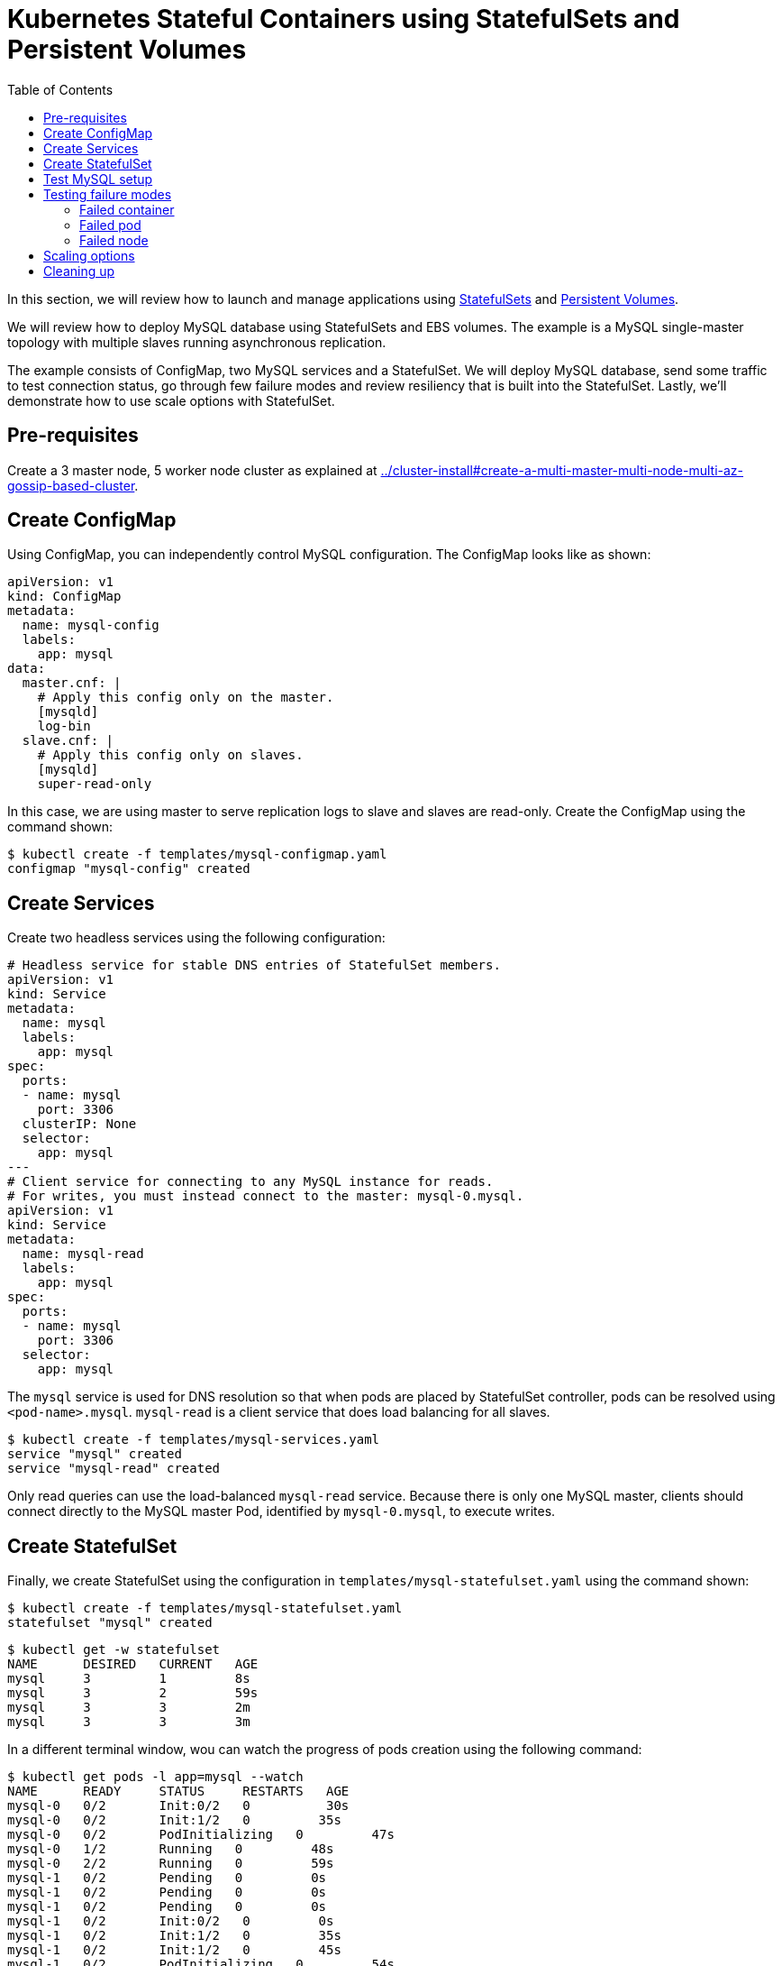 = Kubernetes Stateful Containers using StatefulSets and Persistent Volumes
:toc:

In this section, we will review how to launch and manage applications using https://kubernetes.io/docs/concepts/abstractions/controllers/statefulsets/[StatefulSets] and https://kubernetes.io/docs/concepts/storage/persistent-volumes/[Persistent Volumes].

We will review how to deploy MySQL database using StatefulSets and EBS volumes. The example is a MySQL single-master topology with multiple slaves running asynchronous replication.

The example consists of ConfigMap, two MySQL services and a StatefulSet. We will deploy MySQL database,
send some traffic to test connection status, go through few failure modes and review resiliency that
is built into the StatefulSet. Lastly, we'll demonstrate how to use scale options with StatefulSet.

== Pre-requisites

Create a 3 master node, 5 worker node cluster as explained at link:../cluster-install#create-a-multi-master-multi-node-multi-az-gossip-based-cluster[].

== Create ConfigMap

Using ConfigMap, you can independently control MySQL configuration. The ConfigMap looks like as shown:

```
apiVersion: v1
kind: ConfigMap
metadata:
  name: mysql-config
  labels:
    app: mysql
data:
  master.cnf: |
    # Apply this config only on the master.
    [mysqld]
    log-bin
  slave.cnf: |
    # Apply this config only on slaves.
    [mysqld]
    super-read-only
```

In this case, we are using master to serve replication logs to slave and slaves are read-only. Create the ConfigMap using the command shown:

  $ kubectl create -f templates/mysql-configmap.yaml
  configmap "mysql-config" created

== Create Services

Create two headless services using the following configuration:

```
# Headless service for stable DNS entries of StatefulSet members.
apiVersion: v1
kind: Service
metadata:
  name: mysql
  labels:
    app: mysql
spec:
  ports:
  - name: mysql
    port: 3306
  clusterIP: None
  selector:
    app: mysql
---
# Client service for connecting to any MySQL instance for reads.
# For writes, you must instead connect to the master: mysql-0.mysql.
apiVersion: v1
kind: Service
metadata:
  name: mysql-read
  labels:
    app: mysql
spec:
  ports:
  - name: mysql
    port: 3306
  selector:
    app: mysql
```

The `mysql` service is used for DNS resolution so that when pods are placed by StatefulSet controller, pods can be resolved using `<pod-name>.mysql`. `mysql-read` is a client service that does load balancing for all slaves.

  $ kubectl create -f templates/mysql-services.yaml
  service "mysql" created
  service "mysql-read" created

Only read queries can use the load-balanced `mysql-read` service. Because there is only one MySQL master, clients should connect directly to the MySQL master Pod, identified by `mysql-0.mysql`, to execute writes.

== Create StatefulSet

Finally, we create StatefulSet using the configuration in `templates/mysql-statefulset.yaml` using the command shown:

  $ kubectl create -f templates/mysql-statefulset.yaml
  statefulset "mysql" created

  $ kubectl get -w statefulset
  NAME      DESIRED   CURRENT   AGE
  mysql     3         1         8s
  mysql     3         2         59s
  mysql     3         3         2m
  mysql     3         3         3m

In a different terminal window, wou can watch the progress of pods creation using the following command:

  $ kubectl get pods -l app=mysql --watch
  NAME      READY     STATUS     RESTARTS   AGE
  mysql-0   0/2       Init:0/2   0          30s
  mysql-0   0/2       Init:1/2   0         35s
  mysql-0   0/2       PodInitializing   0         47s
  mysql-0   1/2       Running   0         48s
  mysql-0   2/2       Running   0         59s
  mysql-1   0/2       Pending   0         0s
  mysql-1   0/2       Pending   0         0s
  mysql-1   0/2       Pending   0         0s
  mysql-1   0/2       Init:0/2   0         0s
  mysql-1   0/2       Init:1/2   0         35s
  mysql-1   0/2       Init:1/2   0         45s
  mysql-1   0/2       PodInitializing   0         54s
  mysql-1   1/2       Running   0         55s
  mysql-1   2/2       Running   0         1m
  mysql-2   0/2       Pending   0         <invalid>
  mysql-2   0/2       Pending   0         <invalid>
  mysql-2   0/2       Pending   0         0s
  mysql-2   0/2       Init:0/2   0         0s
  mysql-2   0/2       Init:1/2   0         32s
  mysql-2   0/2       Init:1/2   0         43s
  mysql-2   0/2       PodInitializing   0         50s
  mysql-2   1/2       Running   0         52s
  mysql-2   2/2       Running   0         56s

Press `Ctrl`+`C` to stop watching. If you notice, the pods are initialized in an orderly fashion in their
startup process. The reason being StatefulSet controller assigns a unique, stable name (`mysql-0`,
`mysql-1`, `mysql-2`) with `mysql-0` being the master and others being slaves. The configuration uses https://www.percona.com/software/mysql-database/percona-xtrabackup[Percona
Xtrabackup] (open-source tool) to clone source MySQL server to its slaves.

== Test MySQL setup

You can use `mysql-client` to send some data to the master (`mysql-0.mysql`)

```
kubectl run mysql-client --image=mysql:5.7 -i --rm --restart=Never --\
  mysql -h mysql-0.mysql <<EOF
CREATE DATABASE test;
CREATE TABLE test.messages (message VARCHAR(250));
INSERT INTO test.messages VALUES ('hello, from mysql-client');
EOF
```

You can run the following to test if slaves (`mysql-read`) received the data

```
$ kubectl run mysql-client --image=mysql:5.7 -it --rm --restart=Never --\
  mysql -h mysql-read -e "SELECT * FROM test.messages"
```

This should display an output like this:

```
+--------------------------+
| message                  |
+--------------------------+
| hello, from mysql-client |
+--------------------------+
```

To test load balancing across slaves, you can run the following command:

  kubectl run mysql-client-loop --image=mysql:5.7 -i -t --rm --restart=Never --\
     bash -ic "while sleep 1; do mysql -h mysql-read -e 'SELECT @@server_id,NOW()'; done"

Each MySQL instance is assigned a unique identifier, and it can be retrieved using `@@server_id`. This command prints the server id serving the request and the timestamp in an infinite loop. 

This command will show the output:

  +-------------+---------------------+
  | @@server_id | NOW()               |
  +-------------+---------------------+
  |         100 | 2017-10-24 03:01:11 |
  +-------------+---------------------+
  +-------------+---------------------+
  | @@server_id | NOW()               |
  +-------------+---------------------+
  |         100 | 2017-10-24 03:01:12 |
  +-------------+---------------------+
  +-------------+---------------------+
  | @@server_id | NOW()               |
  +-------------+---------------------+
  |         102 | 2017-10-24 03:01:13 |
  +-------------+---------------------+
  +-------------+---------------------+
  | @@server_id | NOW()               |
  +-------------+---------------------+
  |         101 | 2017-10-24 03:01:14 |
  +-------------+---------------------+

You can leave this open in a separate window while you run failure modes in the next section.

Alternatively, you can use `Ctrl`+`C` to terminate the loop. 

== Testing failure modes

Here we will run few tests with different failure modes. First, we will simulate for an unstable
container, second we will review StatefulSet controller in action for Pod downtime and node downtime

=== Failed container

MySQL container uses readiness probe by running 'mysql -h 127.0.0.1 -e 'SELECT 1'' on the server
to make sure MySQL server is still active.

Run this command to simulate MySQL as being unresponsive

  kubectl exec mysql-2 -c mysql -- mv /usr/bin/mysql.off /usr/bin/mysql

You can check if the container is healthy

  kubectl get pod mysql-2
  NAME      READY     STATUS    RESTARTS   AGE
  mysql-2   1/2       Running   0          12m

mysql-read load balancer detects failures like this and takes action by not sending traffic to
failed containers. You can check this if you have the loop running in separate window

Revert back to its initial state

  kubectl exec mysql-2 -c mysql -- mv /usr/bin/mysql.off /usr/bin/mysql

=== Failed pod

To simulate failed Pods, you can run delete pod

  kubectl delete pod mysql-2
  pod "mysql-2" deleted
  kubectl get pod mysql-2
  NAME      READY     STATUS        RESTARTS   AGE
  mysql-2   2/2       Terminating   0          14m

StatefulSet controller recognizes failed pods and creates a new one with same name and link to same
PersistentVolumeClaim.

=== Failed node

You can simulate node downtime by issuing drain. In order to determine which node to drain, run
this command

  kubectl get pod mysql-2 -o wide
  NAME      READY     STATUS    RESTARTS   AGE       IP           NODE
  mysql-2   2/2       Running   0          21s       100.96.7.3   ip-10-10-71-96.ec2.internal

Drain the node

  kubectl drain ip-10-10-71-96.ec2.internal --force --delete-local-data --ignore-daemonsets
  node "ip-10-10-71-96.ec2.internal" cordoned
  WARNING: Deleting pods with local storage: mysql-2; Deleting pods not managed by ReplicationController, ReplicaSet, Job, DaemonSet or StatefulSet: kube-proxy-ip-10-10-71-96.ec2.internal
  pod "mysql-2" evicted
  node "ip-10-10-71-96.ec2.internal" drained

Now you can watch Pod reschedules

  kubectl get pod mysql-2 -o wide --watch

This could be a bug in StatefulSet but my pod was failing to reschedule. The reason was, there
was no other nodes running in the AZ where the original node failed. The EBS volume was failing to
to attach to other nodes because of different AZ restriction. To mitigate this issue, I
manually scaled the nodes to 6 which resulted in an additional node being available in that AZ.
Your scenario could be different and may not need this step

Edit number of nodes to '6' if you run into 'Pending' issue

  kops edit ig nodes
  # review and commit changes
  kops update cluster --yes

You can also watch the progress of pod reschedule

  kubectl get pod mysql-2 -o wide --watch
  NAME      READY     STATUS    RESTARTS   AGE       IP        NODE
  mysql-2   0/2       Pending   0          1m        <none>    <none>
  mysql-2   0/2       Pending   0         4m        <none>    ip-10-10-87-59.ec2.internal
  mysql-2   0/2       Init:0/2   0         4m        <none>    ip-10-10-87-59.ec2.internal
  mysql-2   0/2       Init:1/2   0         4m        100.96.8.2   ip-10-10-87-59.ec2.internal
  mysql-2   0/2       PodInitializing   0         4m        100.96.8.2   ip-10-10-87-59.ec2.internal
  mysql-2   1/2       Running   0         4m        100.96.8.2   ip-10-10-87-59.ec2.internal
  mysql-2   2/2       Running   0         4m        100.96.8.2   ip-10-10-87-59.ec2.internal

Let's put the previous node back into normal state

  kubectl uncordon ip-10-10-71-96.ec2.internal
  node "ip-10-10-71-96.ec2.internal" uncordoned

== Scaling options

You can easily scale the number of slaves by running simple command

  kubectl scale statefulset mysql  --replicas=5

Of course, you can watch the progress of scaling

  kubectl get pods -l app=mysql --watch

You can also verify if the slaves have the same data set

  kubectl run mysql-client --image=mysql:5.7 -i -t --rm --restart=Never --\
  mysql -h mysql-3.mysql -e "SELECT * FROM test.messages"
  +--------------------------+
  | message                  |
  +--------------------------+
  | hello, from mysql-client |
  +--------------------------+

You can scale in by using this command

  kubectl scale statefulset mysql --replicas=3
  statefulset "mysql" scaled

Note that, scale in doesn't delete the data or PVCs attached to the Pods. You have to delete
them manually

  kubectl delete pvc data-mysql-3
  kubectl delete pvc data-mysql-4

== Cleaning up

First delete the StatefulSet. This also terminates the Pods

  kubectl delete statefulset mysql

Verify there are no more pods running

  kubectl get pods -l app=mysql

Delete ConfigMap, Service, PVC

  kubectl delete configmap,service,pvc -l app=mysql

See link:../cluster-install#delete-cluster/README.adoc[delete cluster] section for deleting cluster resources.

